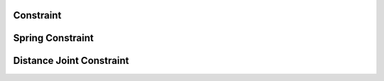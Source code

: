 ==========
Constraint
==========

.. doxygenstruct:: nv_Constraint
    :members:

.. doxygenenum:: nv_ConstraintType


=================
Spring Constraint
=================

.. doxygenstruct:: nv_Spring
    :members:

.. doxygenfunction:: nv_Spring_new


=========================
Distance Joint Constraint
=========================

.. doxygenstruct:: nv_DistanceJoint
    :members:

.. doxygenfunction:: nv_DistanceJoint_new